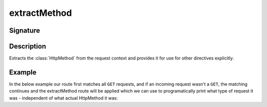 .. _-extractMethod-:

extractMethod
=============

Signature
---------

.. includecode2:: /../../akka-http/src/main/scala/akka/http/scaladsl/server/directives/MethodDirectives.scala
   :snippet: extractMethod

Description
-----------
Extracts the :class:`HttpMethod` from the request context and provides it for use for other directives explicitly.

Example
-------

In the below example our route first matches all ``GET`` requests, and if an incoming request wasn't a ``GET``,
the matching continues and the extractMethod route will be applied which we can use to programatically
print what type of request it was - independent of what actual HttpMethod it was:

.. includecode2:: ../../../../code/docs/http/scaladsl/server/directives/MethodDirectivesExamplesSpec.scala
   :snippet: extractMethod-example

